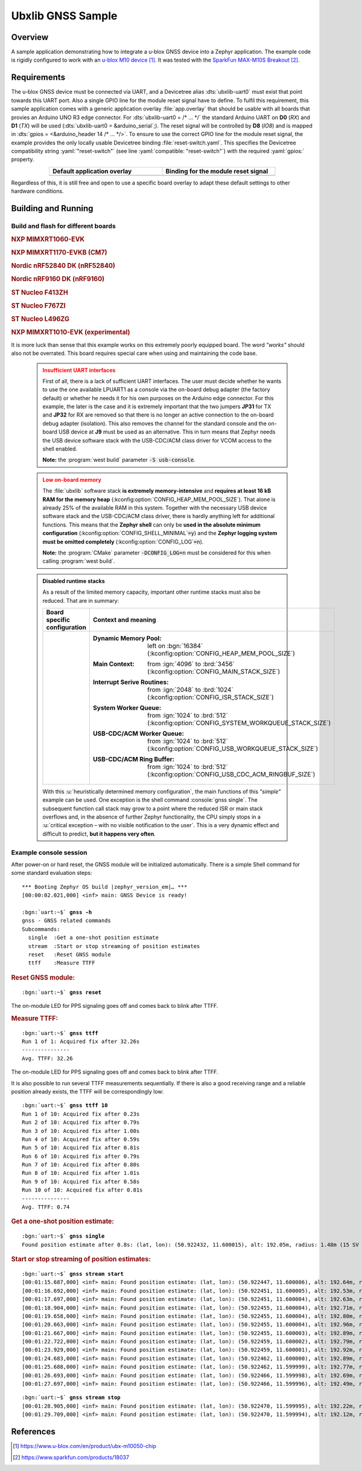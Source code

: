 .. _ubx_gnss-sample:

Ubxlib GNSS Sample
##################

Overview
********

A sample application demonstrating how to integrate a u-blox GNSS device into
a Zephyr application. The example code is rigidly configured to work with an
`u-blox M10 device`_. It was tested with the `SparkFun MAX-M10S Breakout`_.

Requirements
************

The u-blox GNSS device must be connected via UART, and a Devicetree alias
:dts:`ubxlib-uart0` must exist that point towards this UART port. Also a
single GPIO line for the module reset signal have to define. To fulfil this
requirement, this sample application comes with a generic application overlay
:file:`app.overlay` that should be usable with all boards that provies an
Arduino UNO R3 edge connector. For :dts:`ubxlib-uart0 = /* … */` the
standard Arduino UART on **D0** (*RX*) and **D1** (*TX*) will be used
(:dts:`ubxlib-uart0 = &arduino_serial`;). The reset signal will be controlled
by **D8** (*IO8*) and is mapped in :dts:`gpios = <&arduino_header 14 /* … */>`.
To ensure to use the correct GPIO line for the module reset signal, the example
provides the only locally usable Devicetree binding :file:`reset-switch.yaml`.
This specifies the Devicetree compatibility string :yaml:`"reset-switch"` (see
line :yaml:`compatible: "reset-switch"`) with the required :yaml:`gpios:`
property.

.. list-table::
   :align: center
   :width: 75%
   :widths: 50, 50
   :header-rows: 1

   * - Default application overlay
     - Binding for the module reset signal

   * - .. literalinclude:: app.overlay
          :caption: app.overlay
          :language: DTS
          :encoding: ISO-8859-1
          :emphasize-lines: 3-4,8
          :prepend: / {
          :start-at: reset_switch {

     - .. literalinclude:: dts/bindings/reset-switch.yaml
          :caption: reset-switch.yaml
          :language: yaml
          :encoding: ISO-8859-1
          :emphasize-lines: 3
          :start-at: description:

Regardless of this, it is still free and open to use a specific board overlay
to adapt these default settings to other hardware conditions.

Building and Running
********************

Build and flash for different boards
====================================

.. zephyr-keep-sorted-start re(^\.\. rubric:: \w)

.. rubric:: NXP MIMXRT1060-EVK

.. zephyr-app-commands::
   :app: bridle/samples/ubx_gnss
   :build-dir: mimxrt1060_evk-ubx_gnss
   :board: mimxrt1060_evk@B//qspi
   :west-args: -p
   :flash-args: -r pyocd
   :goals: flash
   :compact:

.. rubric:: NXP MIMXRT1170-EVKB (CM7)

.. zephyr-app-commands::
   :app: bridle/samples/ubx_gnss
   :build-dir: mimxrt1170_evkb_cm7-ubx_gnss
   :board: mimxrt1170_evk@B/mimxrt1176/cm7
   :west-args: -p
   :flash-args: -r pyocd
   :goals: flash
   :compact:

.. rubric:: Nordic nRF52840 DK (nRF52840)

.. zephyr-app-commands::
   :app: bridle/samples/ubx_gnss
   :build-dir: nrf52840dk_nrf52840-ubx_gnss
   :board: nrf52840dk/nrf52840
   :west-args: -p
   :goals: flash
   :compact:

.. rubric:: Nordic nRF9160 DK (nRF9160)

.. zephyr-app-commands::
   :app: bridle/samples/ubx_gnss
   :build-dir: nrf9160dk_nrf9160-ubx_gnss
   :board: nrf9160dk/nrf9160
   :west-args: -p
   :goals: flash
   :compact:

.. rubric:: ST Nucleo F413ZH

.. zephyr-app-commands::
   :app: bridle/samples/ubx_gnss
   :build-dir: nucleo_f413zh-ubx_gnss
   :board: nucleo_f413zh
   :west-args: -p
   :goals: flash
   :compact:

.. rubric:: ST Nucleo F767ZI

.. zephyr-app-commands::
   :app: bridle/samples/ubx_gnss
   :build-dir: nucleo_f767zi-ubx_gnss
   :board: nucleo_f767zi
   :west-args: -p
   :goals: flash
   :compact:

.. rubric:: ST Nucleo L496ZG

.. zephyr-app-commands::
   :app: bridle/samples/ubx_gnss
   :build-dir: nucleo_l496zg-ubx_gnss
   :board: nucleo_l496zg
   :west-args: -p
   :goals: flash
   :compact:

.. zephyr-keep-sorted-stop

.. rubric:: NXP MIMXRT1010-EVK (experimental)

.. zephyr-app-commands::
   :app: bridle/samples/ubx_gnss
   :build-dir: mimxrt1010_evk-ubx_gnss
   :board: mimxrt1010_evk
   :snippets: "usb-console"
   :gen-args: -DCONFIG_LOG=n
   :west-args: -p
   :flash-args: -r pyocd
   :goals: flash
   :compact:

It is more luck than sense that this example works on this extremely poorly
equipped board. The word *"works"* should also not be overrated. This board
requires special care when using and maintaining the code base.

   .. admonition:: Insufficient UART interfaces
      :class: danger

      First of all, there is a lack of sufficient UART interfaces. The
      user must decide whether he wants to use the one available LPUART1
      as a console via the on-board debug adapter (the factory default)
      or whether he needs it for his own purposes on the Arduino edge
      connector. For this example, the later is the case and it is
      extremely important that the two jumpers **JP31** for TX and
      **JP32** for RX are removed so that there is no longer an active
      connection to the on-board debug adapter (isolation). This also
      removes the channel for the standard console and the on-board USB
      device at **J9** must be used as an alternative. This in turn means
      that Zephyr needs the USB device software stack with the USB-CDC/ACM
      class driver for VCOM access to the shell enabled.

      **Note:** the :program:`west build` parameter :code:`-S usb-console`.

   .. admonition:: Low on-board memory
      :class: warning

      The :file:`ubxlib` software stack **is extremely memory-intensive**
      and **requires at least 16 kB RAM for the memory heap**
      (:kconfig:option:`CONFIG_HEAP_MEM_POOL_SIZE`). That alone is already
      25% of the available RAM in this system. Together with the necessary
      USB device software stack and the USB-CDC/ACM class driver, there is
      hardly anything left for additional functions. This means that the
      **Zephyr shell** can only be **used in the absolute minimum
      configuration** (:kconfig:option:`CONFIG_SHELL_MINIMAL`\ :code:`=y`)
      and the **Zephyr logging system must be omitted completely**
      (:kconfig:option:`CONFIG_LOG`\ :code:`=n`).

      **Note:** the :program:`CMake` parameter :code:`-DCONFIG_LOG=n` must
      be considered for this when calling :program:`west build`.

   .. admonition:: Disabled runtime stacks
      :class: note

      As a result of the limited memory capacity, important other runtime
      stacks must also be reduced. That are in summary:

      .. list-table::
         :align: center
         :width: 75%
         :widths: 50, 50
         :header-rows: 1

         * - Board specific configuration
           - Context and meaning

         * - .. literalinclude:: boards/mimxrt1010_evk.conf
                :caption: boards/mimxrt1010_evk.conf
                :language: cfg
                :encoding: ISO-8859-1
                :start-after: # zephyr-keep-sorted-start
                :end-before: # zephyr-keep-sorted-stop

           - :Dynamic Memory Pool:
                | left on :bgn:`16384`
                | (:kconfig:option:`CONFIG_HEAP_MEM_POOL_SIZE`)

             :Main Context:
                | from :ign:`4096` to :brd:`3456`
                | (:kconfig:option:`CONFIG_MAIN_STACK_SIZE`)

             :Interrupt Serive Routines:
                | from :ign:`2048` to :brd:`1024`
                | (:kconfig:option:`CONFIG_ISR_STACK_SIZE`)

             :System Worker Queue:
                | from :ign:`1024` to :brd:`512`
                | (:kconfig:option:`CONFIG_SYSTEM_WORKQUEUE_STACK_SIZE`)

             :USB-CDC/ACM Worker Queue:
                | from :ign:`1024` to :brd:`512`
                | (:kconfig:option:`CONFIG_USB_WORKQUEUE_STACK_SIZE`)

             :USB-CDC/ACM Ring Buffer:
                | from :ign:`1024` to :brd:`512`
                | (:kconfig:option:`CONFIG_USB_CDC_ACM_RINGBUF_SIZE`)

      With this :u:`heuristically determined memory configuration`, the main
      functions of this *"simple"* example can be used. One exception is the
      shell command :console:`gnss single`. The subsequent function call stack
      may grow to a point where the reduced ISR or main stack overflows and,
      in the absence of further Zephyr functionality, the CPU simply stops
      in a :u:`critical exception – with no visible notification to the user`.
      This is a very dynamic effect and difficult to predict, **but it happens
      very often**.

Example console session
=======================

After power-on or hard reset, the GNSS module will be initialized
automatically. There is a simple Shell command for some standard
evaluation steps:

.. container:: highlight highlight-console notranslate

   .. parsed-literal::

      \*\*\* Booting Zephyr OS build |zephyr_version_em|\ *…* \*\*\*
      [00:00:02.021,000] <inf> main: GNSS Device is ready!

      :bgn:`uart:~$` **gnss -h**
      gnss - GNSS related commands
      Subcommands:
        single  :Get a one-shot position estimate
        stream  :Start or stop streaming of position estimates
        reset   :Reset GNSS module
        ttff    :Measure TTFF

.. rubric:: Reset GNSS module:

.. container:: highlight highlight-console notranslate

   .. parsed-literal::

      :bgn:`uart:~$` **gnss reset**

The on-module LED for PPS signaling goes off and comes back to blink
after TTFF.

.. rubric:: Measure TTFF:

.. container:: highlight highlight-console notranslate

   .. parsed-literal::

      :bgn:`uart:~$` **gnss ttff**
      Run 1 of 1: Acquired fix after 32.26s
      ---------------
      Avg. TTFF: 32.26

The on-module LED for PPS signaling goes off and comes back to blink
after TTFF.

It is also possible to run several TTFF measurements sequentially. If
there is also a good receiving range and a reliable position already
exists, the TTFF will be correspondingly low:

.. container:: highlight highlight-console notranslate

   .. parsed-literal::

      :bgn:`uart:~$` **gnss ttff 10**
      Run 1 of 10: Acquired fix after 0.23s
      Run 2 of 10: Acquired fix after 0.79s
      Run 3 of 10: Acquired fix after 1.00s
      Run 4 of 10: Acquired fix after 0.59s
      Run 5 of 10: Acquired fix after 0.81s
      Run 6 of 10: Acquired fix after 0.79s
      Run 7 of 10: Acquired fix after 0.80s
      Run 8 of 10: Acquired fix after 1.01s
      Run 9 of 10: Acquired fix after 0.58s
      Run 10 of 10: Acquired fix after 0.81s
      ---------------
      Avg. TTFF: 0.74

.. rubric:: Get a one-shot position estimate:

.. container:: highlight highlight-console notranslate

   .. parsed-literal::

      :bgn:`uart:~$` **gnss single**
      Found position estimate after 0.8s: (lat, lon): (50.922432, 11.600015), alt: 192.05m, radius: 1.48m (15 SV used)

.. rubric:: Start or stop streaming of position estimates:

.. container:: highlight highlight-console notranslate

   .. parsed-literal::

      :bgn:`uart:~$` **gnss stream start**
      [00:01:15.687,000] <inf> main: Found position estimate: (lat, lon): (50.922447, 11.600006), alt: 192.64m, radius: 1.45m (17 SV used)
      [00:01:16.692,000] <inf> main: Found position estimate: (lat, lon): (50.922451, 11.600005), alt: 192.53m, radius: 1.45m (18 SV used)
      [00:01:17.697,000] <inf> main: Found position estimate: (lat, lon): (50.922451, 11.600004), alt: 192.63m, radius: 1.45m (18 SV used)
      [00:01:18.904,000] <inf> main: Found position estimate: (lat, lon): (50.922455, 11.600004), alt: 192.71m, radius: 1.46m (17 SV used)
      [00:01:19.658,000] <inf> main: Found position estimate: (lat, lon): (50.922455, 11.600004), alt: 192.80m, radius: 1.46m (18 SV used)
      [00:01:20.663,000] <inf> main: Found position estimate: (lat, lon): (50.922455, 11.600004), alt: 192.96m, radius: 1.46m (18 SV used)
      [00:01:21.667,000] <inf> main: Found position estimate: (lat, lon): (50.922455, 11.600003), alt: 192.89m, radius: 1.46m (18 SV used)
      [00:01:22.722,000] <inf> main: Found position estimate: (lat, lon): (50.922459, 11.600002), alt: 192.79m, radius: 1.47m (17 SV used)
      [00:01:23.929,000] <inf> main: Found position estimate: (lat, lon): (50.922459, 11.600001), alt: 192.92m, radius: 1.47m (18 SV used)
      [00:01:24.683,000] <inf> main: Found position estimate: (lat, lon): (50.922462, 11.600000), alt: 192.89m, radius: 1.48m (17 SV used)
      [00:01:25.688,000] <inf> main: Found position estimate: (lat, lon): (50.922462, 11.599999), alt: 192.77m, radius: 1.48m (18 SV used)
      [00:01:26.693,000] <inf> main: Found position estimate: (lat, lon): (50.922466, 11.599998), alt: 192.69m, radius: 1.48m (18 SV used)
      [00:01:27.697,000] <inf> main: Found position estimate: (lat, lon): (50.922466, 11.599996), alt: 192.49m, radius: 1.50m (18 SV used)

.. container:: highlight highlight-console notranslate

   .. parsed-literal::

      :bgn:`uart:~$` **gnss stream stop**
      [00:01:28.905,000] <inf> main: Found position estimate: (lat, lon): (50.922470, 11.599995), alt: 192.22m, radius: 1.50m (18 SV used)
      [00:01:29.709,000] <inf> main: Found position estimate: (lat, lon): (50.922470, 11.599994), alt: 192.12m, radius: 1.50m (18 SV used)

References
**********

.. target-notes::

.. _`u-blox M10 device`: https://www.u-blox.com/en/product/ubx-m10050-chip
.. _`SparkFun MAX-M10S Breakout`: https://www.sparkfun.com/products/18037
